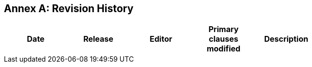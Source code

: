 [appendix]
:appendix-caption: Annex
== Revision History

[width="90%",options="header"]
|===
|Date |Release |Editor | Primary clauses modified |Description|
|===
